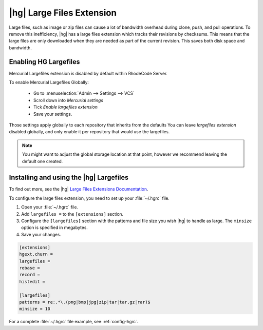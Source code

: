 .. _hg-big-files:

|hg| Large Files Extension
==========================

Large files, such as image or zip files can cause a lot of bandwidth overhead
during clone, push, and pull operations. To remove this inefficiency, |hg|
has a large files extension which tracks their revisions by checksums. This
means that the large files are only downloaded when they are needed as part
of the current revision. This saves both disk space and bandwidth.


Enabling HG Largefiles
++++++++++++++++++++++

Mercurial Largefiles extension is disabled by default within RhodeCode Server.

To enable Mercurial Largefiles Globally:

    - Go to :menuselection:`Admin --> Settings --> VCS`

    - Scroll down into `Mercurial settings`

    - Tick `Enable largefiles extension`

    - Save your settings.

Those settings apply globally to each repository that inherits from the defaults
You can leave `largefiles extension` disabled globally, and only enable it per
repository that would use the largefiles.


.. note::

    You might want to adjust the global storage location at that point, however
    we recommend leaving the default one created.


Installing and using the |hg| Largefiles
++++++++++++++++++++++++++++++++++++++++

To find out more, see the |hg| `Large Files Extensions Documentation`_.

To configure the large files extension, you need to set up your
:file:`~/.hgrc` file.

1. Open your :file:`~/.hgrc` file.
2. Add ``largefiles =`` to the ``[extensions]`` section.
3. Configure the ``[largefiles]`` section with the patterns and file size you
   wish |hg| to handle as large. The ``minsize`` option is specified in
   megabytes.
4. Save your changes.

.. code-block:: ini

    [extensions]
    hgext.churn =
    largefiles =
    rebase =
    record =
    histedit =

    [largefiles]
    patterns = re:.*\.(png|bmp|jpg|zip|tar|tar.gz|rar)$
    minsize = 10

For a complete :file:`~/.hgrc` file example, see :ref:`config-hgrc`.

.. _Large Files Extensions Documentation: http://mercurial.selenic.com/wiki/LargefilesExtension
